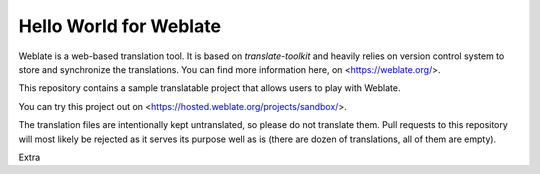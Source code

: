 Hello World for Weblate
=======================

Weblate is a web-based translation tool. It is based on `translate-toolkit` and
heavily relies on version control system to store and synchronize the
translations. You can find more information here, on <https://weblate.org/>.

This repository contains a sample translatable project that allows users to play with
Weblate.

You can try this project out on <https://hosted.weblate.org/projects/sandbox/>.

The translation files are intentionally kept untranslated, so please do not
translate them. Pull requests to this repository will most likely be rejected
as it serves its purpose well as is (there are dozen of translations, all of
them are empty).

Extra
